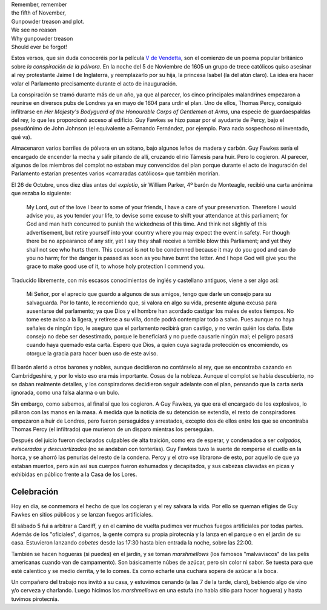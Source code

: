 .. title: La Noche de Guy Fawkes
.. slug: la-noche-de-guy-fawkes
.. date: 2016-11-05 15:49:53 UTC
.. tags: guy fawkes, fuegos artificiales, fiesta
.. category: turismo
.. link:
.. description: Un vistazo a la celebración de la noche de Guy Fawkes
.. type: text


.. image:: /images/guy-fawkes-mask.png
   :width: 50%
   :align: center

| Remember, remember
| the fifth of November,
| Gunpowder treason and plot.
| We see no reason
| Why gunpowder treason
| Should ever be forgot!

.. TEASER_END

Estos versos, que sin duda conoceréis por la película `V de
Vendetta`_, son el comienzo de un poema popular británico sobre *la
conspiración de la pólvora*. En la noche del 5 de Noviembre de 1605 un
grupo de trece católicos quiso asesinar al rey protestante Jaime I de
Inglaterra, y reemplazarlo por su hija, la princesa Isabel (la del
atún claro). La idea era hacer volar el Parlamento precisamente
durante el acto de inauguración.

.. _V de Vendetta: http://www.imdb.com/title/tt0434409/

La conspiración se tramó durante más de un año, ya que al parecer, los
cinco principales malandrines empezaron a reunirse en diversos pubs de
Londres ya en mayo de 1604 para urdir el plan. Uno de ellos, Thomas
Percy, consiguió infiltrarse en *Her Majesty's Bodyguard of the
Honourable Corps of Gentlemen at Arms*, una especie de guardaespaldas
del rey, lo que les proporcionó acceso al edificio. Guy Fawkes se hizo
pasar por el ayudante de Percy, bajo el pseudónimo de John Johnson (el
equivalente a Fernando Fernández, por ejemplo. Para nada sospechoso ni
inventado, qué va).

Almacenaron varios barriles de pólvora en un sótano, bajo algunos
leños de madera y carbón. Guy Fawkes sería el encargado de encender la
mecha y salir pitando de allí, cruzando el río Támesis para huir. Pero
lo cogieron. Al parecer, algunos de los miembros del complot no
estaban muy convencidos del plan porque durante el acto de inaguración
del Parlamento estarían presentes varios «camaradas católicos» que
también morirían.

El 26 de Octubre, unos diez días antes del *explotío*, sir William
Parker, 4º barón de Monteagle, recibió una carta anónima que rezaba lo
siguiente:

    My Lord, out of the love I bear to some of your friends, I have a
    care of your preservation. Therefore I would advise you, as you
    tender your life, to devise some excuse to shift your attendance
    at this parliament; for God and man hath concurred to punish the
    wickedness of this time. And think not slightly of this
    advertisement, but retire yourself into your country where you may
    expect the event in safety. For though there be no appearance of
    any stir, yet I say they shall receive a terrible blow this
    Parliament; and yet they shall not see who hurts them. This
    counsel is not to be condemned because it may do you good and can
    do you no harm; for the danger is passed as soon as you have burnt
    the letter. And I hope God will give you the grace to make good
    use of it, to whose holy protection I commend you.

Traducido libremente, con mis escasos conocimientos de inglés y
castellano antiguos, viene a ser algo así:

	Mi Señor, por el aprecio que guardo a algunos de sus amigos, tengo
	que darle un consejo para su salvaguarda. Por lo tanto, le
	recomiendo que, si valora en algo su vida, presente alguna excusa
	para ausentarse del parlamento; ya que Dios y el hombre han
	acordado castigar los males de estos tiempos. No tome este aviso a
	la ligera, y retírese a su villa, donde podrá contemplar todo a
	salvo. Pues aunque no haya señales de ningún tipo, le aseguro que
	el parlamento recibirá gran castigo, y no verán quién los
	daña. Este consejo no debe ser desestimado, porque le beneficiará
	y no puede causarle ningún mal; el peligro pasará cuando haya
	quemado esta carta. Espero que Dios, a quien cuya sagrada
	protección os encomiendo, os otorgue la gracia para hacer buen uso
	de este aviso.


El barón alertó a otros barones y nobles, aunque decidieron no
contárselo al rey, que se encontraba cazando en Cambridgeshire, y por
lo visto eso era más importante. Cosas de la nobleza. Aunque el
complot se había descubierto, no se daban realmente detalles, y los
conspiradores decidieron seguir adelante con el plan, pensando que la
carta sería ignorada, como una falsa alarma o un bulo.

Sin embargo, como sabemos, al final sí que los cogieron. A Guy Fawkes,
ya que era el encargado de los explosivos, lo pillaron con las manos
en la masa. A medida que la noticia de su detención se extendía, el
resto de conspiradores empezaron a huir de Londres, pero fueron
perseguidos y arrestados, excepto dos de ellos entre los que se
encontraba Thomas Percy (el infiltrado) que murieron de un disparo
mientras los perseguían.

Después del juicio fueron declarados culpables de alta traición, como
era de esperar, y condenados a ser *colgados, eviscerados y
descuartizados* (no se andaban con tonterías). Guy Fawkes tuvo la
suerte de romperse el cuello en la horca, y se ahorró las penurias del
resto de la condena. Percy y el otro «se libraron» de esto, por
aquello de que ya estaban muertos, pero aún así sus cuerpos fueron
exhumados y decapitados, y sus cabezas clavadas en picas y exhibidas
en público frente a la Casa de los Lores.

Celebración
-----------

Hoy en día, se conmemora el hecho de que los cogieran y el rey salvara
la vida. Por ello se queman efigies de Guy Fawkes en sitios públicos y
se lanzan fuegos artificiales.

El sábado 5 fui a arbitrar a Cardiff, y en el camino de vuelta pudimos
ver muchos fuegos artificiales por todas partes. Además de los
"oficiales", digamos, la gente compra su propia pirotecnia y la lanza
en el parque o en el jardín de su casa. Estuvieron lanzando *cobetes*
desde las 17:30 hasta bien entrada la noche, sobre las 22:00.

También se hacen hogueras (si puedes) en el jardín, y se toman
*marshmellows* (los famosos "malvaviscos" de las pelis americanas
cuando van de campamento). Son básicamente núbes de azúcar, pero sin
color ni sabor. Se tuesta para que esté calentico y se medio derrita,
y te lo comes. Es como echarte una cuchara sopera de azúcar a la boca.

Un compañero del trabajo nos invitó a su casa, y estuvimos cenando (a
las 7 de la tarde, claro), bebiendo algo de vino y/o cerveza y
charlando. Luego hicimos los *marshmellows* en una estufa (no había
sitio para hacer hoguera) y hasta tuvimos pirotecnia.

.. youtube:: QzclTMdElnM
